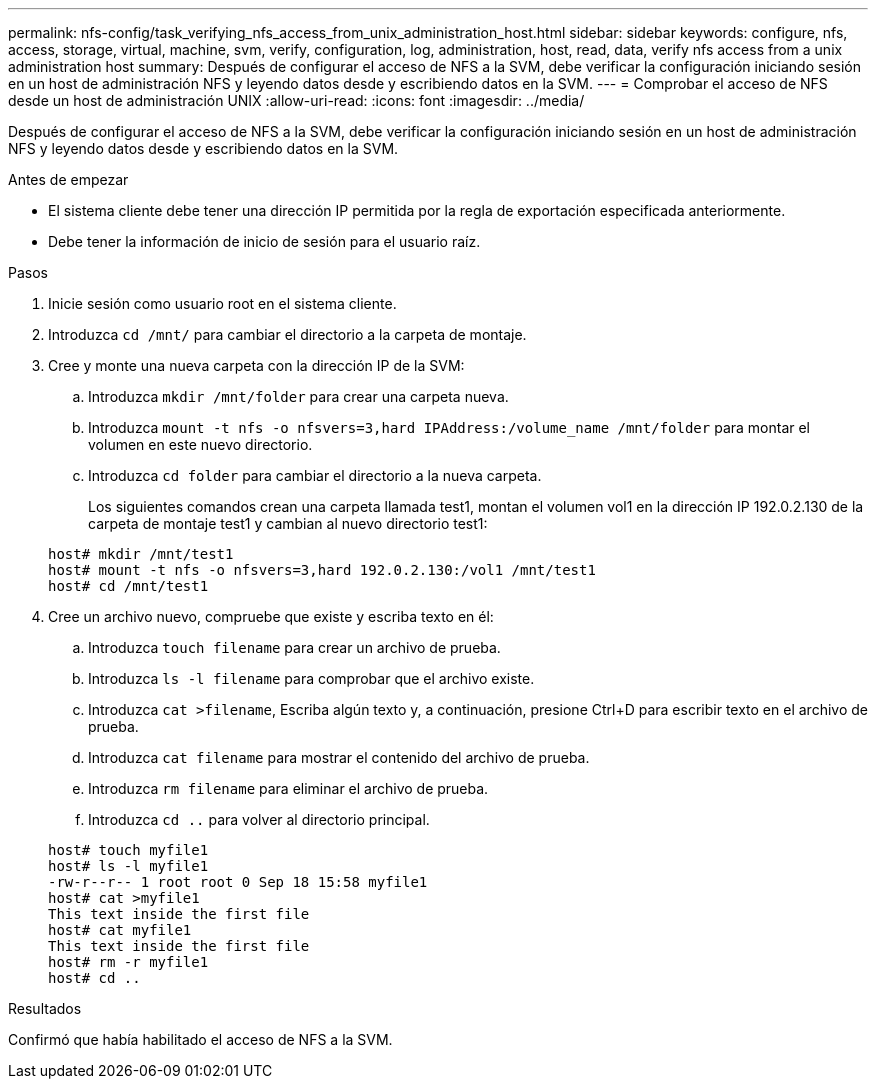 ---
permalink: nfs-config/task_verifying_nfs_access_from_unix_administration_host.html 
sidebar: sidebar 
keywords: configure, nfs, access, storage, virtual, machine, svm, verify, configuration, log, administration, host, read, data, verify nfs access from a unix administration host 
summary: Después de configurar el acceso de NFS a la SVM, debe verificar la configuración iniciando sesión en un host de administración NFS y leyendo datos desde y escribiendo datos en la SVM. 
---
= Comprobar el acceso de NFS desde un host de administración UNIX
:allow-uri-read: 
:icons: font
:imagesdir: ../media/


[role="lead"]
Después de configurar el acceso de NFS a la SVM, debe verificar la configuración iniciando sesión en un host de administración NFS y leyendo datos desde y escribiendo datos en la SVM.

.Antes de empezar
* El sistema cliente debe tener una dirección IP permitida por la regla de exportación especificada anteriormente.
* Debe tener la información de inicio de sesión para el usuario raíz.


.Pasos
. Inicie sesión como usuario root en el sistema cliente.
. Introduzca `cd /mnt/` para cambiar el directorio a la carpeta de montaje.
. Cree y monte una nueva carpeta con la dirección IP de la SVM:
+
.. Introduzca `mkdir /mnt/folder` para crear una carpeta nueva.
.. Introduzca `mount -t nfs -o nfsvers=3,hard IPAddress:/volume_name /mnt/folder` para montar el volumen en este nuevo directorio.
.. Introduzca `cd folder` para cambiar el directorio a la nueva carpeta.
+
Los siguientes comandos crean una carpeta llamada test1, montan el volumen vol1 en la dirección IP 192.0.2.130 de la carpeta de montaje test1 y cambian al nuevo directorio test1:

+
[listing]
----
host# mkdir /mnt/test1
host# mount -t nfs -o nfsvers=3,hard 192.0.2.130:/vol1 /mnt/test1
host# cd /mnt/test1
----


. Cree un archivo nuevo, compruebe que existe y escriba texto en él:
+
.. Introduzca `touch filename` para crear un archivo de prueba.
.. Introduzca `ls -l filename` para comprobar que el archivo existe.
.. Introduzca `cat >filename`, Escriba algún texto y, a continuación, presione Ctrl+D para escribir texto en el archivo de prueba.
.. Introduzca `cat filename` para mostrar el contenido del archivo de prueba.
.. Introduzca `rm filename` para eliminar el archivo de prueba.
.. Introduzca `cd ..` para volver al directorio principal.


+
[listing]
----
host# touch myfile1
host# ls -l myfile1
-rw-r--r-- 1 root root 0 Sep 18 15:58 myfile1
host# cat >myfile1
This text inside the first file
host# cat myfile1
This text inside the first file
host# rm -r myfile1
host# cd ..
----


.Resultados
Confirmó que había habilitado el acceso de NFS a la SVM.
